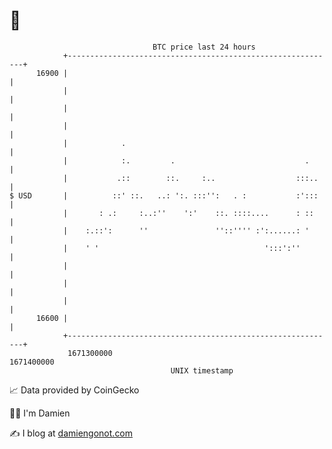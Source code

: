 * 👋

#+begin_example
                                   BTC price last 24 hours                    
               +------------------------------------------------------------+ 
         16900 |                                                            | 
               |                                                            | 
               |                                                            | 
               |                                                            | 
               |            .                                               | 
               |            :.         .                             .      | 
               |           .::        ::.     :..                  :::..    | 
   $ USD       |          ::' ::.   ..: ':. :::'':   . :           :':::    | 
               |       : .:     :..:''    ':'    ::. ::::....      : ::     | 
               |    :.::':      ''               ''::'''' :':......: '      | 
               |    ' '                                     ':::':''        | 
               |                                                            | 
               |                                                            | 
               |                                                            | 
         16600 |                                                            | 
               +------------------------------------------------------------+ 
                1671300000                                        1671400000  
                                       UNIX timestamp                         
#+end_example
📈 Data provided by CoinGecko

🧑‍💻 I'm Damien

✍️ I blog at [[https://www.damiengonot.com][damiengonot.com]]

